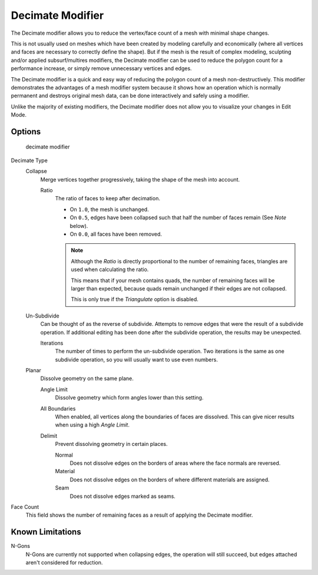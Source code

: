 
*****************
Decimate Modifier
*****************

The Decimate modifier allows you to reduce the vertex/face count of a mesh with minimal shape changes.

This is not usually used on meshes which have been created by modeling carefully and economically
(where all vertices and faces are necessary to correctly define the shape).
But if the mesh is the result of complex modeling, sculpting and/or applied subsurf/multires modifiers,
the Decimate modifier can be used to reduce the polygon count for a performance increase,
or simply remove unnecessary vertices and edges.

The Decimate modifier is a quick and easy way of reducing the polygon count of a
mesh non-destructively. This modifier demonstrates the advantages of a mesh modifier system
because it shows how an operation which is normally permanent and destroys original mesh data,
can be done interactively and safely using a modifier.

Unlike the majority of existing modifiers, the Decimate modifier does not allow
you to visualize your changes in Edit Mode.


Options
=======

.. figure:: /images/Modifiers-Decimate.jpg

   decimate modifier


Decimate Type
   Collapse
      Merge vertices together progressively, taking the shape of the mesh into account.

      Ratio
         The ratio of faces to keep after decimation.

         - On ``1.0``, the mesh is unchanged.
         - On ``0.5``, edges have been collapsed such that half the number of faces remain (See *Note* below).
         - On ``0.0``, all faces have been removed.

         .. note::

            Although the *Ratio* is directly proportional to the number of remaining faces,
            triangles are used when calculating the ratio.

            This means that if your mesh contains quads, the number of remaining faces will be larger than expected,
            because quads remain unchanged if their edges are not collapsed.

            This is only true if the *Triangulate* option is disabled.

   Un-Subdivide
      Can be thought of as the reverse of subdivide.
      Attempts to remove edges that were the result of a subdivide operation.
      If additional editing has been done after the subdivide operation, the results may be unexpected.

      Iterations
         The number of times to perform the un-subdivide operation.
         Two iterations is the same as one subdivide operation, so you will usually want to use even numbers.

   Planar
      Dissolve geometry on the same plane.

      Angle Limit
         Dissolve geometry which form angles lower than this setting.

      All Boundaries
         When enabled, all vertices along the boundaries of faces are dissolved.
         This can give nicer results when using a high *Angle Limit*.

      Delimit
         Prevent dissolving geometry in certain places.

         Normal
            Does not dissolve edges on the borders of areas where the face normals are reversed.
         Material
            Does not dissolve edges on the borders of where different materials are assigned.
         Seam
            Does not dissolve edges marked as seams.

Face Count
   This field shows the number of remaining faces as a result of applying the Decimate modifier.


Known Limitations
=================

N-Gons
   N-Gons are currently not supported when collapsing edges,
   the operation will still succeed, but edges attached aren't considered for reduction.


